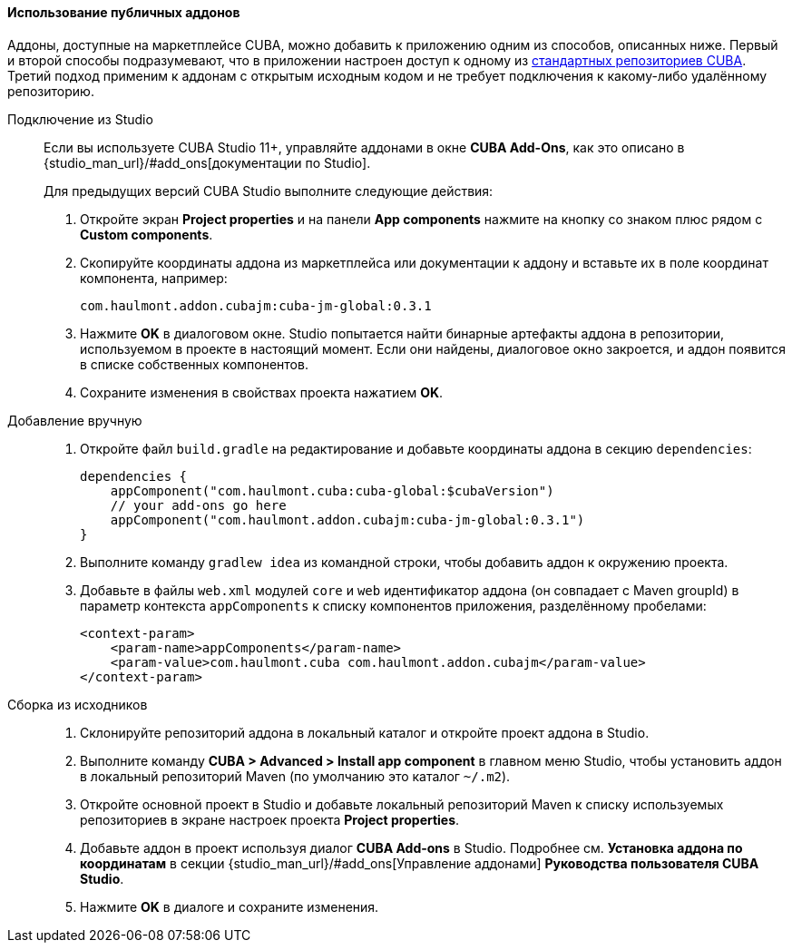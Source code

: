 :sourcesdir: ../../../../source

[[app_components_usage]]
==== Использование публичных аддонов

Аддоны, доступные на маркетплейсе CUBA, можно добавить к приложению одним из способов, описанных ниже. Первый и второй способы подразумевают, что в приложении настроен доступ к одному из <<access_to_repo,стандартных репозиториев CUBA>>. Третий подход применим к аддонам с открытым исходным кодом и не требует подключения к какому-либо удалённому репозиторию.

[[app_components_usage_by_studio]]
Подключение из Studio::
+
--
Если вы используете CUBA Studio 11+, управляйте аддонами в окне **CUBA Add-Ons**, как это описано в {studio_man_url}/#add_ons[документации по Studio].

Для предыдущих версий CUBA Studio выполните следующие действия:

. Откройте экран *Project properties* и на панели *App components* нажмите на кнопку со знаком плюс рядом с *Custom components*.

. Скопируйте координаты аддона из маркетплейса или документации к аддону и вставьте их в поле координат компонента, например:
+
[source, plain]
----
com.haulmont.addon.cubajm:cuba-jm-global:0.3.1
----

. Нажмите *OK* в диалоговом окне. Studio попытается найти бинарные артефакты аддона в репозитории, используемом в проекте в настоящий момент. Если они найдены, диалоговое окно закроется, и аддон появится в списке собственных компонентов.

. Сохраните изменения в свойствах проекта нажатием *OK*.
--

[[app_components_usage_manual_edit]]
Добавление вручную::
+
--
. Откройте файл `build.gradle` на редактирование и добавьте координаты аддона в секцию `dependencies`:
+
[source, groovy]
----
dependencies {
    appComponent("com.haulmont.cuba:cuba-global:$cubaVersion")
    // your add-ons go here
    appComponent("com.haulmont.addon.cubajm:cuba-jm-global:0.3.1")
}
----

. Выполните команду `gradlew idea` из командной строки, чтобы добавить аддон к окружению проекта.

. Добавьте в файлы `web.xml` модулей `core` и `web` идентификатор аддона (он совпадает с Maven groupId) в параметр контекста `appComponents` к списку компонентов приложения, разделённому пробелами:
+
[source, xml]
----
<context-param>
    <param-name>appComponents</param-name>
    <param-value>com.haulmont.cuba com.haulmont.addon.cubajm</param-value>
</context-param>
----
--

[[app_components_usage_from_sources]]
Сборка из исходников::
+
--
. Склонируйте репозиторий аддона в локальный каталог и откройте проект аддона в Studio.

. Выполните команду *CUBA > Advanced > Install app component* в главном меню Studio, чтобы установить аддон в локальный репозиторий Maven (по умолчанию это каталог `~/.m2`).

. Откройте основной проект в Studio и добавьте локальный репозиторий Maven к списку используемых репозиториев в экране настроек проекта *Project properties*.

. Добавьте аддон в проект используя диалог *CUBA Add-ons* в Studio. Подробнее см. *Установка аддона по координатам* в секции {studio_man_url}/#add_ons[Управление аддонами] *Руководства пользователя CUBA Studio*.

. Нажмите *OK* в диалоге и сохраните изменения.
--

